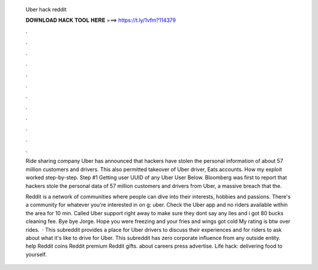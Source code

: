   Uber hack reddit
  
  
  
  𝐃𝐎𝐖𝐍𝐋𝐎𝐀𝐃 𝐇𝐀𝐂𝐊 𝐓𝐎𝐎𝐋 𝐇𝐄𝐑𝐄 ===> https://t.ly/1vfm?114379
  
  
  
  .
  
  
  
  .
  
  
  
  .
  
  
  
  .
  
  
  
  .
  
  
  
  .
  
  
  
  .
  
  
  
  .
  
  
  
  .
  
  
  
  .
  
  
  
  .
  
  
  
  .
  
  Ride sharing company Uber has announced that hackers have stolen the personal information of about 57 million customers and drivers. This also permitted takeover of Uber driver, Eats accounts. How my exploit worked step-by-step. Step #1 Getting user UUID of any Uber User Below. Bloomberg was first to report that hackers stole the personal data of 57 million customers and drivers from Uber, a massive breach that the.
  
  Reddit is a network of communities where people can dive into their interests, hobbies and passions. There's a community for whatever you're interested in on g: uber. Check the Uber app and no riders available within the area for 10 min. Called Uber support right away to make sure they dont say any lies and i got 80 bucks cleaning fee. Bye bye Jorge. Hope you were freezing and your fries and wings got cold My rating is btw over rides.  · This subreddit provides a place for Uber drivers to discuss their experiences and for riders to ask about what it's like to drive for Uber. This subreddit has zero corporate influence from any outside entity. help Reddit coins Reddit premium Reddit gifts. about careers press advertise. Life hack: delivering food to yourself.
